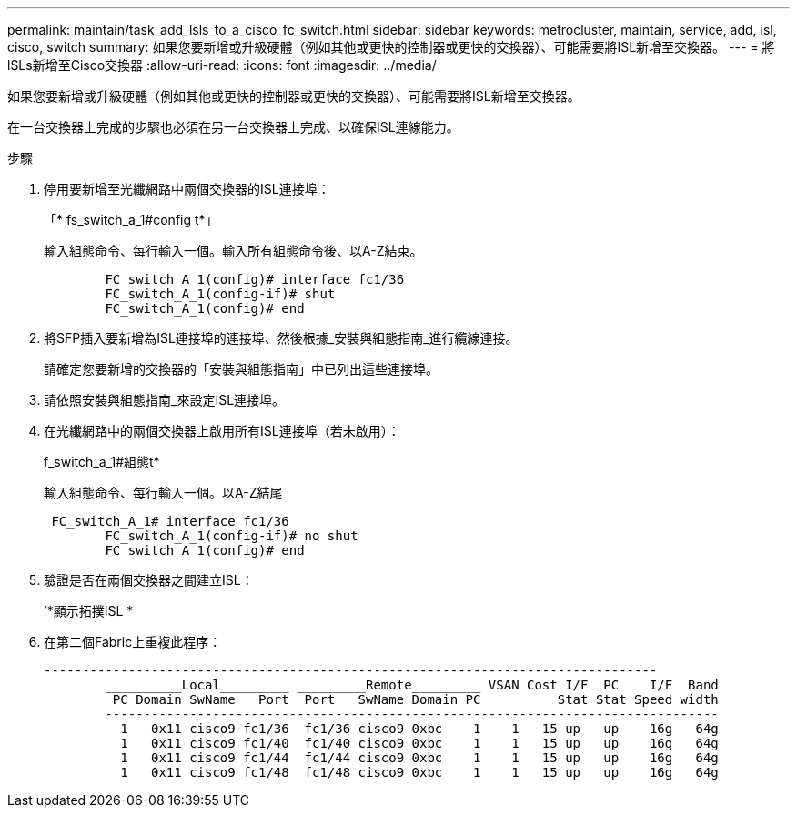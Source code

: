 ---
permalink: maintain/task_add_lsls_to_a_cisco_fc_switch.html 
sidebar: sidebar 
keywords: metrocluster, maintain, service, add, isl, cisco, switch 
summary: 如果您要新增或升級硬體（例如其他或更快的控制器或更快的交換器）、可能需要將ISL新增至交換器。 
---
= 將lSLs新增至Cisco交換器
:allow-uri-read: 
:icons: font
:imagesdir: ../media/


[role="lead"]
如果您要新增或升級硬體（例如其他或更快的控制器或更快的交換器）、可能需要將ISL新增至交換器。

在一台交換器上完成的步驟也必須在另一台交換器上完成、以確保ISL連線能力。

.步驟
. 停用要新增至光纖網路中兩個交換器的ISL連接埠：
+
「* fs_switch_a_1#config t*」

+
輸入組態命令、每行輸入一個。輸入所有組態命令後、以A-Z結束。

+
[listing]
----

	FC_switch_A_1(config)# interface fc1/36
	FC_switch_A_1(config-if)# shut
	FC_switch_A_1(config)# end
----
. 將SFP插入要新增為ISL連接埠的連接埠、然後根據_安裝與組態指南_進行纜線連接。
+
請確定您要新增的交換器的「安裝與組態指南」中已列出這些連接埠。

. 請依照安裝與組態指南_來設定ISL連接埠。
. 在光纖網路中的兩個交換器上啟用所有ISL連接埠（若未啟用）：
+
f_switch_a_1#組態t*

+
輸入組態命令、每行輸入一個。以A-Z結尾

+
[listing]
----

 FC_switch_A_1# interface fc1/36
	FC_switch_A_1(config-if)# no shut
	FC_switch_A_1(config)# end
----
. 驗證是否在兩個交換器之間建立ISL：
+
’*顯示拓撲ISL *

. 在第二個Fabric上重複此程序：
+
[listing]
----
--------------------------------------------------------------------------------
	__________Local_________ _________Remote_________ VSAN Cost I/F  PC    I/F  Band
	 PC Domain SwName   Port  Port   SwName Domain PC          Stat Stat Speed width
	--------------------------------------------------------------------------------
	  1   0x11 cisco9 fc1/36  fc1/36 cisco9 0xbc    1    1   15 up   up    16g   64g
	  1   0x11 cisco9 fc1/40  fc1/40 cisco9 0xbc    1    1   15 up   up    16g   64g
	  1   0x11 cisco9 fc1/44  fc1/44 cisco9 0xbc    1    1   15 up   up    16g   64g
	  1   0x11 cisco9 fc1/48  fc1/48 cisco9 0xbc    1    1   15 up   up    16g   64g
----

